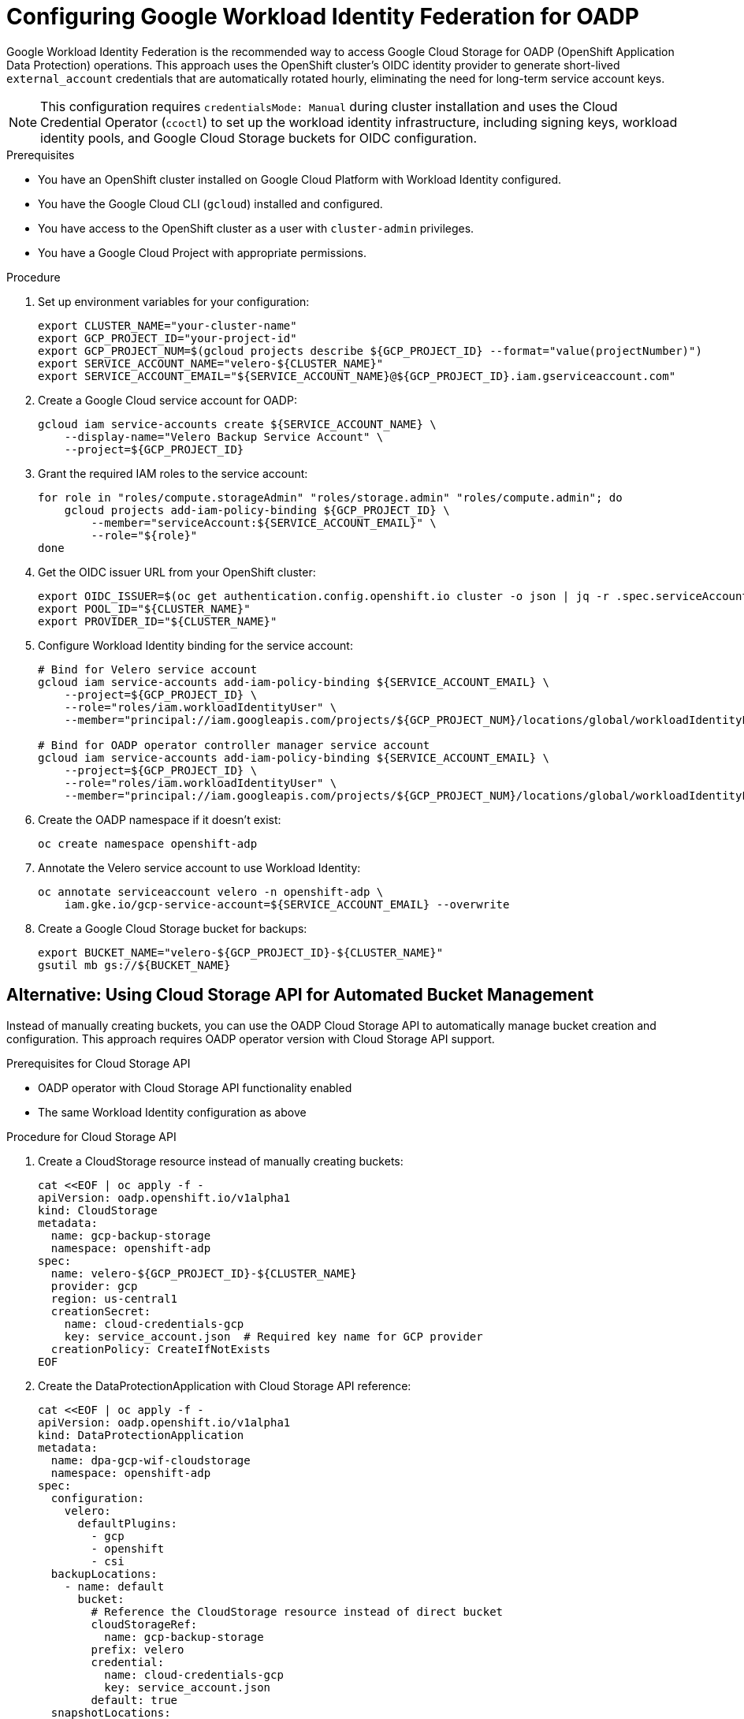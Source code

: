 // Module included in the following assembly:
//
// * backup_and_restore/application_backup_and_restore/installing/installing-oadp-gcp.adoc

:_mod-docs-content-type: PROCEDURE
[id="oadp-gcp-wif-cloud-authentication_{context}"]
= Configuring Google Workload Identity Federation for OADP

Google Workload Identity Federation is the recommended way to access Google Cloud Storage for OADP (OpenShift Application Data Protection) operations. This approach uses the OpenShift cluster's OIDC identity provider to generate short-lived `external_account` credentials that are automatically rotated hourly, eliminating the need for long-term service account keys.

[NOTE]
====
This configuration requires `credentialsMode: Manual` during cluster installation and uses the Cloud Credential Operator (`ccoctl`) to set up the workload identity infrastructure, including signing keys, workload identity pools, and Google Cloud Storage buckets for OIDC configuration.
====

.Prerequisites

* You have an OpenShift cluster installed on Google Cloud Platform with Workload Identity configured.
* You have the Google Cloud CLI (`gcloud`) installed and configured.
* You have access to the OpenShift cluster as a user with `cluster-admin` privileges.
* You have a Google Cloud Project with appropriate permissions.

.Procedure

. Set up environment variables for your configuration:
+
[source,bash]
----
export CLUSTER_NAME="your-cluster-name"
export GCP_PROJECT_ID="your-project-id"
export GCP_PROJECT_NUM=$(gcloud projects describe ${GCP_PROJECT_ID} --format="value(projectNumber)")
export SERVICE_ACCOUNT_NAME="velero-${CLUSTER_NAME}"
export SERVICE_ACCOUNT_EMAIL="${SERVICE_ACCOUNT_NAME}@${GCP_PROJECT_ID}.iam.gserviceaccount.com"
----

. Create a Google Cloud service account for OADP:
+
[source,bash]
----
gcloud iam service-accounts create ${SERVICE_ACCOUNT_NAME} \
    --display-name="Velero Backup Service Account" \
    --project=${GCP_PROJECT_ID}
----

. Grant the required IAM roles to the service account:
+
[source,bash]
----
for role in "roles/compute.storageAdmin" "roles/storage.admin" "roles/compute.admin"; do
    gcloud projects add-iam-policy-binding ${GCP_PROJECT_ID} \
        --member="serviceAccount:${SERVICE_ACCOUNT_EMAIL}" \
        --role="${role}"
done
----

. Get the OIDC issuer URL from your OpenShift cluster:
+
[source,bash]
----
export OIDC_ISSUER=$(oc get authentication.config.openshift.io cluster -o json | jq -r .spec.serviceAccountIssuer)
export POOL_ID="${CLUSTER_NAME}"
export PROVIDER_ID="${CLUSTER_NAME}"
----

. Configure Workload Identity binding for the service account:
+
[source,bash]
----
# Bind for Velero service account
gcloud iam service-accounts add-iam-policy-binding ${SERVICE_ACCOUNT_EMAIL} \
    --project=${GCP_PROJECT_ID} \
    --role="roles/iam.workloadIdentityUser" \
    --member="principal://iam.googleapis.com/projects/${GCP_PROJECT_NUM}/locations/global/workloadIdentityPools/${POOL_ID}/subject/system:serviceaccount:openshift-adp:velero"

# Bind for OADP operator controller manager service account
gcloud iam service-accounts add-iam-policy-binding ${SERVICE_ACCOUNT_EMAIL} \
    --project=${GCP_PROJECT_ID} \
    --role="roles/iam.workloadIdentityUser" \
    --member="principal://iam.googleapis.com/projects/${GCP_PROJECT_NUM}/locations/global/workloadIdentityPools/${POOL_ID}/subject/system:serviceaccount:openshift-adp:openshift-adp-controller-manager"
----

. Create the OADP namespace if it doesn't exist:
+
[source,bash]
----
oc create namespace openshift-adp
----

. Annotate the Velero service account to use Workload Identity:
+
[source,bash]
----
oc annotate serviceaccount velero -n openshift-adp \
    iam.gke.io/gcp-service-account=${SERVICE_ACCOUNT_EMAIL} --overwrite
----

. Create a Google Cloud Storage bucket for backups:
+
[source,bash]
----
export BUCKET_NAME="velero-${GCP_PROJECT_ID}-${CLUSTER_NAME}"
gsutil mb gs://${BUCKET_NAME}
----

[id="oadp-gcp-cloud-storage-api_{context}"]
== Alternative: Using Cloud Storage API for Automated Bucket Management

Instead of manually creating buckets, you can use the OADP Cloud Storage API to automatically manage bucket creation and configuration. This approach requires OADP operator version with Cloud Storage API support.

.Prerequisites for Cloud Storage API

* OADP operator with Cloud Storage API functionality enabled
* The same Workload Identity configuration as above

.Procedure for Cloud Storage API

. Create a CloudStorage resource instead of manually creating buckets:
+
[source,yaml]
----
cat <<EOF | oc apply -f -
apiVersion: oadp.openshift.io/v1alpha1
kind: CloudStorage
metadata:
  name: gcp-backup-storage
  namespace: openshift-adp
spec:
  name: velero-${GCP_PROJECT_ID}-${CLUSTER_NAME}
  provider: gcp
  region: us-central1
  creationSecret:
    name: cloud-credentials-gcp
    key: service_account.json  # Required key name for GCP provider
  creationPolicy: CreateIfNotExists
EOF
----

. Create the DataProtectionApplication with Cloud Storage API reference:
+
[source,yaml]
----
cat <<EOF | oc apply -f -
apiVersion: oadp.openshift.io/v1alpha1
kind: DataProtectionApplication
metadata:
  name: dpa-gcp-wif-cloudstorage
  namespace: openshift-adp
spec:
  configuration:
    velero:
      defaultPlugins:
        - gcp
        - openshift
        - csi
  backupLocations:
    - name: default
      bucket:
        # Reference the CloudStorage resource instead of direct bucket
        cloudStorageRef:
          name: gcp-backup-storage
        prefix: velero
        credential:
          name: cloud-credentials-gcp
          key: service_account.json
        default: true
  snapshotLocations:
    - name: default
      velero:
        provider: gcp
        credential:
          name: cloud-credentials-gcp
          key: service_account.json
        config:
          project: ${GCP_PROJECT_ID}
          snapshotLocation: us-central1
EOF
----

. Verify the CloudStorage resource status:
+
[source,bash]
----
oc get cloudstorage gcp-backup-storage -n openshift-adp -o yaml
oc describe cloudstorage gcp-backup-storage -n openshift-adp
----

. Wait for bucket creation and verify:
+
[source,bash]
----
# Check if bucket was created in GCS
gsutil ls -p ${GCP_PROJECT_ID} | grep "gs://${BUCKET_NAME}/"

# Verify bucket permissions
gsutil iam get gs://${BUCKET_NAME}/
----

. Monitor the CloudStorage controller logs:
+
[source,bash]
----
# Check operator logs for CloudStorage operations
oc logs -n openshift-adp deployment/oadp-operator-controller-manager | grep -i cloudstorage

# Check for GCP-specific operations
oc logs -n openshift-adp deployment/oadp-operator-controller-manager | grep -i gcp
----

[WARNING]
====
CloudStorage resources are protected by a finalizer (`oadp.openshift.io/bucket-protection`) to prevent accidental deletion of buckets containing backup data. To delete a CloudStorage resource, you must first add the deletion annotation:

[source,bash]
----
# Add deletion annotation before attempting to delete
oc annotate cloudstorage gcp-backup-storage -n openshift-adp \
    oadp.openshift.io/cloudstorage-delete=true --overwrite

# Then delete the CloudStorage resource
oc delete cloudstorage gcp-backup-storage -n openshift-adp
----

Without this annotation, the deletion will hang indefinitely as the finalizer prevents removal.

Alternatively, if you want to remove the CloudStorage resource from OpenShift without deleting the GCS bucket in Google Cloud, you can manually remove the finalizer:

[source,bash]
----
# Remove finalizer to delete CloudStorage CR without deleting the GCS bucket
oc patch cloudstorage gcp-backup-storage -n openshift-adp --type json \
    -p='[{"op": "remove", "path": "/metadata/finalizers"}]'
----
====

The CloudStorage API will automatically:

* Create the bucket if it doesn't exist (with `creationPolicy: CreateIfNotExists`)
* Configure appropriate IAM permissions for the service account
* Set up regional configuration based on the specified region
* Handle authentication through the referenced credential secret
* Protect bucket resources with finalizers to prevent accidental deletion

== Standard Configuration (Manual Bucket Creation)

. Create the DataProtectionApplication configuration for manual bucket setup:
+
[source,yaml]
----
cat <<EOF | oc apply -f -
apiVersion: oadp.openshift.io/v1alpha1
kind: DataProtectionApplication
metadata:
  name: dpa-gcp-wif
  namespace: openshift-adp
spec:
  configuration:
    velero:
      defaultPlugins:
        - gcp
        - openshift
        - csi
  backupLocations:
    - name: default
      velero:
        provider: gcp
        default: true
        objectStorage:
          bucket: ${BUCKET_NAME}
          prefix: velero
  snapshotLocations:
    - name: default
      velero:
        provider: gcp
        config:
          project: ${GCP_PROJECT_ID}
          snapshotLocation: us-central1
EOF
----

.Verification

. Verify that the OADP operator pods are running:
+
[source,bash]
----
oc get pods -n openshift-adp
----

. Check that the Velero service account has the correct annotation:
+
[source,bash]
----
oc get sa velero -n openshift-adp -o yaml | grep -A5 annotations
----

. Verify the Workload Identity binding:
+
[source,bash]
----
gcloud iam service-accounts get-iam-policy ${SERVICE_ACCOUNT_EMAIL} \
    --flatten="bindings[].members" \
    --filter="bindings.members:principal://*"
----

. Test the backup functionality by creating a simple backup:
+
[source,bash]
----
# Create a test namespace with resources
oc create namespace test-backup-gcp

# Create a simple deployment for testing
cat << EOF | oc apply -f -
apiVersion: apps/v1
kind: Deployment
metadata:
  name: hello-openshift
  namespace: test-backup-gcp
spec:
  replicas: 2
  selector:
    matchLabels:
      app: hello-openshift
  template:
    metadata:
      labels:
        app: hello-openshift
    spec:
      containers:
      - name: hello-openshift
        image: openshift/hello-openshift:latest
        ports:
        - containerPort: 8080
          protocol: TCP
EOF

# Wait for deployment to be ready
oc wait --for=condition=available deployment/hello-openshift -n test-backup-gcp --timeout=60s

# Create backup
velero backup create wif-test --include-namespaces=test-backup-gcp
----

. Monitor the backup status:
+
[source,bash]
----
velero backup describe wif-test --details

# Verify backup files in GCS bucket
gsutil ls -r gs://${BUCKET_NAME}/velero/backups/
----

[NOTE]
====
With Workload Identity Federation configured, OpenShift components use short-lived `external_account` credentials instead of long-lived `service_account` credentials. The credential secrets are automatically populated with temporary tokens that are rotated hourly using the OIDC identity provider and Google Security Token Service (STS).
====

[IMPORTANT]
====
Volume Snapshot Location (VSL) backups may finish with a `PartiallyFailed` phase when using WIF. This is a known limitation. CSI snapshots work correctly with this configuration.
====

.Troubleshooting

If you encounter authentication issues:

* Verify that the service account annotation is correct
* Check that the IAM binding includes the correct principal format
* Ensure the Google Cloud service account has the required permissions
* Review the Velero logs for detailed error messages:
+
[source,bash]
----
oc logs -n openshift-adp deployment/velero
----